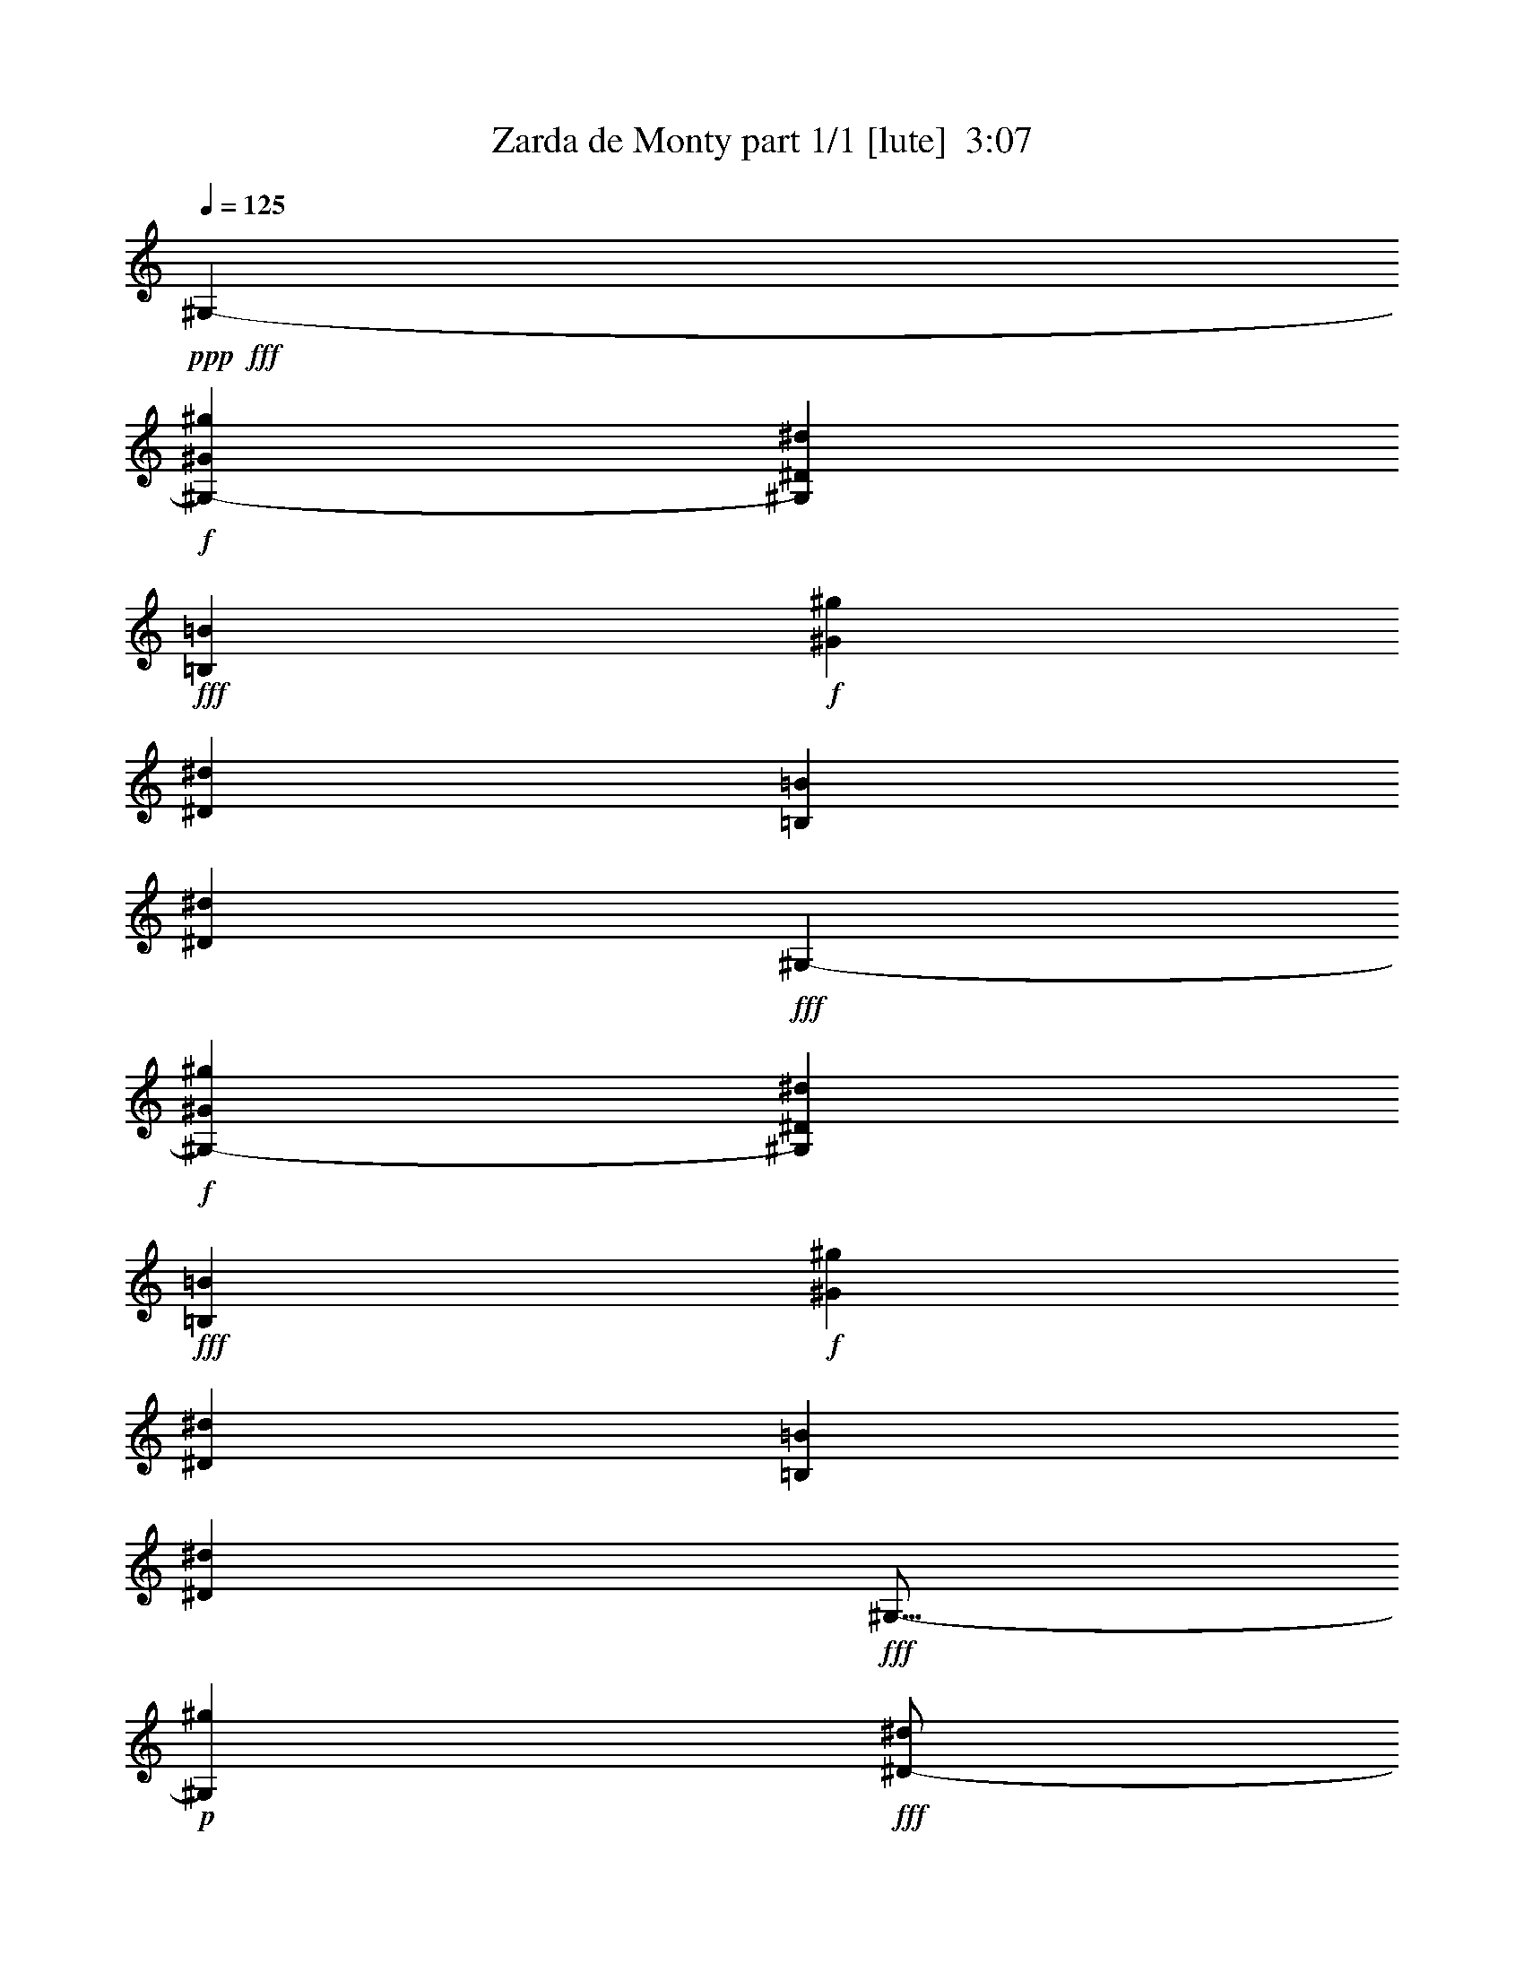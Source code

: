 % Produced with Bruzo's Transcoding Environment
% Transcribed by  Bruzo

X:1
T:  Zarda de Monty part 1/1 [lute]  3:07
Z: Transcribed with BruTE 64
L: 1/4
Q: 125
K: C
Z: Transcribed with BruTE 64
L: 1/4
Q: 125
K: C
+ppp+
+fff+
[^G,4321/8464-]
+f+
[^G,292/529-^G292/529^g292/529]
[^G,794/1587^D794/1587^d794/1587]
+fff+
[=B,4321/8464=B4321/8464]
+f+
[^G3439/6348^g3439/6348]
[^D4321/8464^d4321/8464]
[=B,4321/8464=B4321/8464]
[^D13757/25392^d13757/25392]
+fff+
[^G,4321/8464-]
+f+
[^G,4143/8464-^G4143/8464^g4143/8464]
[^G,7145/12696^D7145/12696^d7145/12696]
+fff+
[=B,4321/8464=B4321/8464]
+f+
[^G4321/8464^g4321/8464]
[^D13757/25392^d13757/25392]
[=B,4321/8464=B4321/8464]
[^D4321/8464^d4321/8464]
+fff+
[^G,9/16-]
+p+
[^G,3109/6348^g3109/6348]
+fff+
[^D/2-^d/2]
+f+
[^D1753/3174=B1753/3174]
+fff+
[=E135/1058^g135/1058-]
+ppp+
[^F3241/25392^g3241/25392-]
[=E3241/25392^g3241/25392-]
[^F3241/25392^g3241/25392]
+p+
[=E4321/8464^d4321/8464]
+fff+
[^D9/16-=B9/16]
+p+
[^D3109/6348^d3109/6348]
+fff+
[^G,/2-^d/2-]
+p+
[^G,9/16-^d9/16^g9/16]
[^G,/2-^d/2-]
+f+
[^G,2081/4232=B2081/4232^d2081/4232]
+fff+
[^D2293/12696^g2293/12696-^G2293/12696=B2293/12696-]
+ppp+
[=B/8^g/8-]
+fff+
[^d6481/25392^g6481/25392]
+f+
[=B4321/8464^d4321/8464]
+fff+
[^G4321/8464=B4321/8464]
+f+
[=B13757/25392^d13757/25392]
+fff+
[^G,4321/8464-]
+f+
[^G,/2-=B/2-^g/2]
+p+
[^G,292/529-=B292/529^d292/529]
+fff+
[^G,6485/12696=B6485/12696^c6485/12696]
[=B3241/25392^g3241/25392-]
+p+
[^c3241/25392^g3241/25392-]
[=B/4-^g/4]
[=B2315/4232^d2315/4232]
+fff+
[^A/2-=B/2]
+p+
[^A2205/4232^d2205/4232]
+fff+
[^C,3439/6348-^C3439/6348=e3439/6348]
+f+
[^C,/2-^D/2-^g/2]
+p+
[^C,13223/25392-^D13223/25392=e13223/25392]
+fff+
[^C,1147/2116=E1147/2116^c1147/2116]
[=e4321/8464^g4321/8464]
+f+
[^c4321/8464=e4321/8464]
+fff+
[^G3439/6348^c3439/6348]
+f+
[^c4321/8464=e4321/8464]
+fff+
[^C,4321/8464^C4321/8464]
+f+
[=e13757/25392^g13757/25392]
[^c4321/8464=e4321/8464]
+fff+
[^G4321/8464^c4321/8464]
[=e3439/6348^g3439/6348]
+f+
[^c4321/8464=e4321/8464]
+fff+
[^G13757/25392^c13757/25392]
+f+
[^c4321/8464=e4321/8464]
+fff+
[^D135/1058-=E135/1058]
+ppp+
[^D3241/25392-^F3241/25392]
[^D3241/25392-=E3241/25392]
[^D3241/25392^F3241/25392]
+p+
[=E3439/6348^a3439/6348]
+fff+
[^D/2-^d/2]
+f+
[^D2205/4232^c2205/4232]
+fff+
[^A,9/16-^C9/16-=G9/16-^a9/16]
+p+
[^A,12437/25392^C12437/25392=G12437/25392^d12437/25392]
+fff+
[^A/2-^c/2]
+p+
[^A14023/25392^d14023/25392]
+fff+
[^D/2=E/2-^c/2-]
+p+
[=E/2-^c/2-^a/2]
[=E9/16-^c9/16^d9/16]
+f+
[=E12971/25392^c12971/25392]
+fff+
[=B135/1058^a135/1058-]
+pp+
[^c3241/25392^a3241/25392-]
[=B/4-^a/4]
+p+
[=B2315/4232^d2315/4232]
+fff+
[=G/2-^c/2]
+p+
[=G2205/4232^d2205/4232]
+fff+
[^G,3241/25392-=B,3241/25392^D3241/25392^A3241/25392]
+ppp+
[^G,3241/25392-=B3241/25392]
[^G,135/1058-^A135/1058]
[^G,1345/8464=B1345/8464]
+p+
[^A4321/8464^g4321/8464]
+fff+
[^G/2-^d/2]
+f+
[^G14023/25392=B14023/25392]
+fff+
[^G4321/8464^g4321/8464]
+f+
[=G4321/8464^d4321/8464]
+fff+
[^G13757/25392=B13757/25392]
+f+
[^A4321/8464^d4321/8464]
+fff+
[^G,/2=B/2-]
+p+
[=B14023/25392^g14023/25392]
+fff+
[^D/2-^d/2]
+f+
[^D2205/4232=B2205/4232]
+fff+
[=E3241/25392^g3241/25392-]
+ppp+
[^F3241/25392^g3241/25392-]
[=E2017/12696^g2017/12696-]
[^F3241/25392^g3241/25392]
+p+
[=E4321/8464^d4321/8464]
+fff+
[^D/2-=B/2]
+p+
[^D14023/25392^d14023/25392]
+fff+
[^G,/2-^d/2-]
+p+
[^G,/2-^d/2^g/2]
[^G,9/16-^d9/16-]
+f+
[^G,467/1058=B467/1058^d467/1058]
+fff+
[^D/8^g/8-^G/8-]
[^G2219/8464^g2219/8464-=B2219/8464^d2219/8464-]
+ppp+
[^d4895/25392^g4895/25392]
+f+
[=B3439/6348^d3439/6348]
+fff+
[^G4321/8464=B4321/8464]
+f+
[=B4321/8464^d4321/8464]
+fff+
[^G,13757/25392-]
+f+
[^G,/2-=B/2-^g/2]
+p+
[^G,6611/12696-=B6611/12696^d6611/12696]
+fff+
[^G,1147/2116=B1147/2116^c1147/2116]
[=B3241/25392^g3241/25392-]
+p+
[^c3241/25392^g3241/25392-]
[=B/4-^g/4]
[=B1637/3174^d1637/3174]
+fff+
[^A9/16-=B9/16]
+p+
[^A12437/25392^d12437/25392]
+fff+
[^C,4321/8464-^C4321/8464=e4321/8464]
+f+
[^C,9/16-^D9/16-^g9/16]
+p+
[^C,4143/8464-^D4143/8464=e4143/8464]
+fff+
[^C,6485/12696=E6485/12696^c6485/12696]
[=e13757/25392^g13757/25392]
+f+
[^c4321/8464=e4321/8464]
+fff+
[^G4321/8464^c4321/8464]
+f+
[^c3439/6348=e3439/6348]
+fff+
[^C,4321/8464^C4321/8464]
+f+
[=e4321/8464^g4321/8464]
[^c13757/25392=e13757/25392]
+fff+
[^G4321/8464^c4321/8464]
[=e4321/8464^g4321/8464]
+f+
[^c3439/6348=e3439/6348]
+fff+
[^G4321/8464^c4321/8464]
+f+
[^c4321/8464=e4321/8464]
+fff+
[^D3241/25392-=E3241/25392]
+ppp+
[^D2017/12696-^F2017/12696]
[^D3241/25392-=E3241/25392]
[^D3241/25392^F3241/25392]
+p+
[=E4321/8464^a4321/8464]
+fff+
[^D/2-^d/2]
+f+
[^D14023/25392^c14023/25392]
+fff+
[^A,/2-^C/2-=G/2-^a/2]
+p+
[^A,2205/4232-^C2205/4232=G2205/4232^d2205/4232]
+fff+
[^A,9/16-^A9/16-^c9/16]
+p+
[^A,12437/25392-^A12437/25392^d12437/25392]
+fff+
[^A,/2-^D/2=E/2-^c/2-]
+p+
[^A,9/16-=E9/16-^c9/16-^a9/16]
[^A,/2-=E/2-^c/2^d/2]
+f+
[^A,6485/12696-=E6485/12696^c6485/12696]
+fff+
[^A,2017/12696-=B2017/12696^a2017/12696-]
+pp+
[^A,3241/25392-^c3241/25392^a3241/25392-]
[^A,/4-=B/4-^a/4]
+p+
[^A,13097/25392-=B13097/25392^d13097/25392]
+fff+
[^A,/2-=G/2-^c/2]
+p+
[^A,14023/25392-=G14023/25392^d14023/25392]
+fff+
[^G,3241/25392-^A,3241/25392-=B,3241/25392^D3241/25392^A3241/25392]
+ppp+
[^G,3241/25392-^A,3241/25392-=B3241/25392]
[^G,135/1058-^A,135/1058-^A135/1058]
[^G,3241/25392^A,3241/25392-=B3241/25392]
+p+
[^A,4321/8464-^A4321/8464^g4321/8464]
+fff+
[^A,9/16-^G9/16-^d9/16]
+f+
[^A,12437/25392-^G12437/25392=B12437/25392]
+fff+
[^A,4321/8464-^G4321/8464^g4321/8464]
+f+
[^A,3439/6348-=G3439/6348^d3439/6348]
+fff+
[^A,4321/8464-^G4321/8464=B4321/8464]
+f+
[^A,4321/8464-^A4321/8464^d4321/8464]
+fff+
[^G,9/16-^A,9/16-^G9/16-]
+p+
[^G,12437/25392^A,12437/25392-^G12437/25392^g12437/25392]
+f+
[^A,4321/8464-^D4321/8464^d4321/8464]
+fff+
[^A,3439/6348-=B,3439/6348=B3439/6348]
[^A,4321/8464-^G4321/8464^g4321/8464]
+f+
[^A,4321/8464-^D4321/8464^d4321/8464]
+fff+
[^A,13757/25392-=B,13757/25392=B13757/25392]
+f+
[^A,3157/6348-^D3157/6348^d3157/6348]
+fff+
[^F,/2-^A,/2-^F/2]
+p+
[^F,9/16-^A,9/16-^a9/16]
[^F,/2-^A,/2-=e/2]
+f+
[^F,/2-^A,/2-^c/2]
+p+
[^F,815/2116^A,815/2116^a815/2116-]
+fff+
[^A,3/16-^a3/16]
+p+
[^A,735/4232=e735/4232-]
+fff+
[^C4189/12696=e4189/12696]
[=E3057/8464^c3057/8464-]
[^F3/16-^c3/16]
+p+
[^F226/1587=e226/1587-]
+fff+
[^A3057/8464=e3057/8464]
[^F/2^c/2-]
+p+
[^c9/16-^a9/16]
[^c794/1587=e794/1587]
+fff+
[=B4321/8464^c4321/8464]
[^A135/1058^a135/1058-]
+ppp+
[=B3241/25392^a3241/25392-]
[^A2425/8464^a2425/8464]
+f+
[^G4321/8464=e4321/8464]
+fff+
[^F4321/8464^c4321/8464]
+f+
[=E13757/25392=e13757/25392]
+fff+
[=B,/2=E/2-]
+p+
[=E2205/4232=b2205/4232]
+fff+
[^D9/16-^d9/16]
+f+
[^D3109/6348=B3109/6348]
+fff+
[^D/2-=b/2]
+p+
[^D1753/3174^d1753/3174]
+f+
[=D/2-=B/2]
+p+
[=D2205/4232^d2205/4232]
+fff+
[=B,9/16^D9/16-]
+p+
[^D3109/6348=b3109/6348]
+f+
[=B,3241/25392-^d3241/25392-]
+fff+
[=B,3/8-=B3/8^d3/8]
+f+
[=B,13957/25392=B13957/25392]
[^A,135/1058-=b135/1058-]
+fff+
[^A,3/8-^A3/8-=b3/8]
+p+
[^A,1097/2116^A1097/2116^d1097/2116]
+f+
[^G,135/1058-=B135/1058-]
+fff+
[^G,7/16-^G7/16-=B7/16]
+p+
[^G,2105/4232-^G2105/4232^d2105/4232]
+fff+
[^D,/2-^G,/2-^A,/2]
+p+
[^D,9/16-^G,9/16-^a9/16]
[^D,/2-^G,/2-^d/2]
+f+
[^D,/2-^G,/2-^c/2]
+p+
[^D,1531/4232^G,1531/4232^a1531/4232-]
+fff+
[=G,3/16-^a3/16]
+p+
[=G,226/1587^d226/1587-]
+fff+
[^A,3057/8464^d3057/8464]
[^C4189/12696^c4189/12696-]
[^D3/16-^c3/16]
+p+
[^D735/4232^d735/4232-]
+fff+
[=G3057/8464^d3057/8464]
+f+
[^A,/2^A/2-]
+p+
[^A2205/4232^a2205/4232]
+fff+
[=G9/16-^d9/16]
+f+
[=G3109/6348^c3109/6348]
+fff+
[^d/2^a/2]
+p+
[^d1753/3174]
+fff+
[^D/2-^c/2]
+p+
[^D2205/4232^d2205/4232]
+f+
[^G,135/1058-=B,135/1058^D135/1058^A135/1058]
+ppp+
[^G,3241/25392-=B3241/25392]
+mp+
[^G,2017/12696-^A2017/12696]
+ppp+
[^G,3241/25392=B3241/25392]
+p+
[^A4321/8464^g4321/8464]
+fff+
[^G/2-^d/2]
+f+
[^G1753/3174=B1753/3174]
+fff+
[^G4321/8464^g4321/8464]
+f+
[=G4321/8464^d4321/8464]
+fff+
[^G3439/6348=B3439/6348]
+f+
[^A4321/8464^d4321/8464]
[=E,/2-=B,/2-=E/2-=B/2-]
+p+
[=E,1753/3174=B,1753/3174=E1753/3174=B1753/3174^g1753/3174]
+fff+
[=B/2=e/2]
+f+
[=B2205/4232]
+fff+
[=B9/16-^g9/16]
+p+
[=B3109/6348=e3109/6348]
+fff+
[=B/2-]
+p+
[=B1753/3174=e1753/3174]
+f+
[^C,/2-^C/2=B/2-]
+p+
[^C,/2-=B/2-^g/2]
[^C,9/16-=B9/16-=e9/16]
+f+
[^C,6485/12696=B6485/12696^c6485/12696]
+fff+
[^G,3057/8464^C3057/8464=E3057/8464^A3057/8464^g3057/8464-]
+f+
[=B,/8-^g/8]
+p+
[=B,1301/6348=e1301/6348-]
+f+
[^C,3057/8464=e3057/8464]
+fff+
[^D,8377/25392^c8377/25392-]
+f+
[=E,3/16-^c3/16]
+p+
[=E,735/4232=e735/4232-]
+f+
[^F,4189/12696=e4189/12696]
[=E,17945/12696^G,17945/12696^C17945/12696-=E17945/12696^G17945/12696-^g17945/12696-]
+fff+
[^C2631/8464-^G2631/8464-^A2631/8464^g2631/8464-]
+f+
[^C3/16-^G3/16-=B3/16^g3/16-^c3/16-]
+ppp+
[^C4895/25392-^G4895/25392-=B4895/25392^c4895/25392-^g4895/25392-]
+f+
[^C8377/25392-^G8377/25392-^A8377/25392^c8377/25392-^g8377/25392-]
[^C3057/8464-^G3057/8464-=A3057/8464^c3057/8464-^g3057/8464-]
+fff+
[^C4189/12696-^G4189/12696-^A4189/12696^c4189/12696-^g4189/12696-]
+f+
[^C3057/8464-^G3057/8464-=B3057/8464^c3057/8464-^g3057/8464-]
[^C3057/8464-^G3057/8464-^A3057/8464^c3057/8464-^g3057/8464-]
[^C8377/25392-^G8377/25392-=A8377/25392^c8377/25392-^g8377/25392-]
+fff+
[^C3057/8464-^G3057/8464-^A3057/8464^c3057/8464-^g3057/8464-]
+f+
[^C4189/12696-^G4189/12696-=B4189/12696^c4189/12696-^g4189/12696-]
[^C3057/8464-^G3057/8464-^A3057/8464^c3057/8464-^g3057/8464-]
[^C8377/25392^G8377/25392=A8377/25392^c8377/25392^g8377/25392]
[^A2629/6348]
[=B4861/12696]
[^A4861/12696]
[=A3241/8464]
+fff+
[^A3505/8464]
+f+
[^c3241/8464]
[=B4861/12696]
[=A4861/12696]
+fff+
[^G,4861/25392-=B,4861/25392^D4861/25392-^A4861/25392^d4861/25392-^g4861/25392-]
+ppp+
[^G,1885/8464-^D1885/8464-=B1885/8464-^d1885/8464-^g1885/8464-]
[^G,29167/25392-^D29167/25392^A29167/25392=B29167/25392-^d29167/25392-^g29167/25392-]
+fff+
[^G,19841/12696^D19841/12696=B19841/12696^d19841/12696^g19841/12696]
+f+
[^D,33201/8464^G,33201/8464-=B,33201/8464^D33201/8464^G33201/8464-^g33201/8464-]
[^G,19445/25392-^D19445/25392-^G19445/25392-^g19445/25392-]
+fff+
[^G,4861/25392-^D4861/25392-=E4861/25392^G4861/25392-^g4861/25392-]
+ppp+
[^G,2827/12696-^D2827/12696-^F2827/12696^G2827/12696-^g2827/12696-]
[^G,3241/8464-^D3241/8464=E3241/8464^G3241/8464-^g3241/8464-]
+f+
[^G,4861/6348^D4861/6348^G4861/6348^g4861/6348]
[=D3373/4232]
[^D19445/25392]
+fff+
[^F3373/4232]
+f+
[=E4861/6348]
+fff+
[=E1885/8464]
+ppp+
[^F4861/25392]
[=E4861/12696]
+f+
[^D19445/25392]
+fff+
[^D2827/12696]
+ppp+
[=E4861/25392]
[^D3241/8464]
+f+
[^C4861/6348]
[^C1885/8464]
+ppp+
[^D4861/25392]
[^C4861/12696]
+f+
[=B,19445/25392]
+fff+
[=B,2827/12696]
+ppp+
[^C4861/25392]
[=B,3241/8464]
+f+
[^A,4861/6348]
[^D,59921/25392^A,59921/25392^D59921/25392^c59921/25392-^d59921/25392-^a59921/25392-]
+fff+
[^A,6481/25392^c6481/25392-^d6481/25392-^a6481/25392-]
[^A,3241/12696^c3241/12696-^d3241/12696-^a3241/12696-]
[^A,6481/25392^c6481/25392^d6481/25392^a6481/25392]
+f+
[^A,39683/25392]
+fff+
[^G,39335/25392]
[=B,3001/12696=E3001/12696^G3001/12696-=B3001/12696-=e3001/12696-^g3001/12696-]
+f+
[=E,11227/8464^G,11227/8464^G11227/8464=B11227/8464=e11227/8464^g11227/8464]
+fff+
[^A,6001/25392^C6001/25392=G6001/25392-^c6001/25392-^d6001/25392-^a6001/25392-]
+f+
[^D,8507/6348=G,8507/6348=G8507/6348^c8507/6348^d8507/6348^a8507/6348]
+fff+
[=B,75443/25392^D75443/25392^G75443/25392=B75443/25392^d75443/25392^g75443/25392]
[^G,2879/8464^G2879/8464]
+f+
[^G6147/8464^g6147/8464]
+fff+
[=E3361/12696-=e3361/12696-^f3361/12696]
+ppp+
[=E12559/25392=e12559/25392]
+f+
[^D6287/8464^d6287/8464]
[=B,113/368=B113/368]
+fff+
[^A,/8-^A/8=B/8-]
+ppp+
[^A,/8-=B/8]
[^A,393/2116^A393/2116]
+f+
[^G,18067/25392^G18067/25392]
+fff+
[^D205/552=G205/552]
[^G6287/8464]
[=B,6287/8464^D6287/8464^G6287/8464=B6287/8464^d6287/8464^g6287/8464]
[^G,205/1104-^G205/1104]
+f+
[^G,205/1104^A205/1104]
[=B393/2116-^d393/2116-^g393/2116-]
[^A1307/8464=B1307/8464^d1307/8464^g1307/8464]
+fff+
[^D205/1104-^G205/1104]
+f+
[^D393/2116^A393/2116]
[=B205/1104-^d205/1104-^g205/1104-]
[^A205/1104=B205/1104^d205/1104^g205/1104]
+fff+
[^G,205/1104-^G205/1104]
+f+
[^G,205/1104^A205/1104]
[=B393/2116-^d393/2116-^g393/2116-]
[^A205/1104=B205/1104^d205/1104^g205/1104]
+fff+
[^D205/1104-^G205/1104]
+f+
[^D205/1104^A205/1104]
[=B205/1104-^d205/1104-^g205/1104-]
[^G393/2116=B393/2116^d393/2116^g393/2116]
+fff+
[^C205/552=B205/552]
+f+
[^A3/8-^c3/8=e3/8^g3/8]
[^G8545/25392^A8545/25392]
+fff+
[=A9431/25392^c9431/25392=e9431/25392^g9431/25392]
[^C3/8^A3/8-]
+p+
[^A3113/8464^c3113/8464=e3113/8464^g3113/8464]
+fff+
[^C3/8-=E3/8-^G3/8^A3/8-]
+p+
[^C203/552=E203/552^A203/552^c203/552=e203/552^g203/552]
+fff+
[^C,393/2116^C393/2116-^c393/2116]
+f+
[^C205/1104^d205/1104]
[^c205/1104-=e205/1104-^g205/1104-]
[^c205/1104^d205/1104=e205/1104^g205/1104]
+fff+
[^G393/2116-^c393/2116]
+f+
[^G205/1104^d205/1104]
[^c1307/8464-=e1307/8464-^g1307/8464-]
[^c393/2116^d393/2116=e393/2116^g393/2116]
+fff+
[=E205/1104-^c205/1104]
+f+
[=E205/1104^d205/1104]
[^c205/1104-=e205/1104-^g205/1104-]
[^c205/1104^d205/1104=e205/1104^g205/1104]
+fff+
[^G393/2116-^c393/2116]
+f+
[^G205/1104^d205/1104]
[^c205/1104=e205/1104-^g205/1104-]
[^c205/1104=e205/1104^g205/1104]
+fff+
[^G,205/1104-=B205/1104]
+f+
[^G,393/2116^c393/2116]
[=B205/1104-^d205/1104-^g205/1104-]
[=B205/1104^c205/1104^d205/1104^g205/1104]
+fff+
[^D205/1104-=B205/1104]
+f+
[^D393/2116^c393/2116]
[=B205/1104-^d205/1104-^g205/1104-]
[=B1307/8464^c1307/8464^d1307/8464^g1307/8464]
+fff+
[=B,393/2116-=B393/2116]
+f+
[=B,205/1104^c205/1104]
[=B205/1104-^d205/1104-^g205/1104-]
[=B205/1104^c205/1104^d205/1104^g205/1104]
+fff+
[^D205/1104-=B205/1104]
+f+
[^D393/2116^c393/2116]
[=B205/1104^d205/1104-^g205/1104-]
[=B205/1104^d205/1104^g205/1104]
+fff+
[^A,205/1104-^D205/1104]
+f+
[^A,205/1104=F205/1104]
[=G393/2116-^c393/2116-^d393/2116-]
[=G205/1104^G205/1104^c205/1104^d205/1104]
+fff+
[^C205/1104-^A205/1104]
+f+
[^C205/1104=B205/1104]
[=G393/2116-^c393/2116-^d393/2116]
[=G205/1104^c205/1104^d205/1104]
+fff+
[=B,205/1104-=e205/1104]
+f+
[=B,1961/12696^d1961/12696]
[=G205/1104-^c205/1104-^d205/1104-]
[=G205/1104=B205/1104^c205/1104^d205/1104]
+fff+
[^A,205/1104-^A205/1104]
+f+
[^A,205/1104^G205/1104]
[=G393/2116-^c393/2116-^d393/2116-]
[=G205/1104^G205/1104^c205/1104^d205/1104]
+fff+
[^G,205/552^A205/552]
+f+
[^G3/8-=B3/8^d3/8^g3/8]
[^D3113/8464^G3113/8464]
+fff+
[=G9431/25392=B9431/25392^d9431/25392^g9431/25392]
[^G,3/8^G3/8-]
+p+
[^G8545/25392=B8545/25392^d8545/25392^g8545/25392]
+fff+
[^G,3/8=B,3/8-^D3/8-^G3/8-]
+p+
[=B,3113/8464^D3113/8464^G3113/8464=B3113/8464^d3113/8464^g3113/8464]
+fff+
[^G,205/552^G205/552]
+f+
[^G4307/6348^g4307/6348]
+fff+
[=E/8-=e/8^f/8-]
+ppp+
[=E/8-^f/8]
[=E7073/12696=e7073/12696]
+f+
[^D18067/25392^d18067/25392]
[=B,9011/25392=B9011/25392]
+fff+
[^A,1669/6348-^A1669/6348-=B1669/6348]
+ppp+
[^A,/8^A/8]
+f+
[^G,6287/8464^G6287/8464]
+fff+
[^D205/552=G205/552]
[^G6287/8464]
[=B,18067/25392^D18067/25392^G18067/25392=B18067/25392^d18067/25392^g18067/25392]
[^G,205/1104-^G205/1104]
+f+
[^G,393/2116^A393/2116]
[=B205/1104-^d205/1104-^g205/1104-]
[^A205/1104=B205/1104^d205/1104^g205/1104]
+fff+
[^D205/1104-^G205/1104]
+f+
[^D205/1104^A205/1104]
[=B393/2116-^d393/2116-^g393/2116-]
[^A205/1104=B205/1104^d205/1104^g205/1104]
+fff+
[^G,205/1104-^G205/1104]
+f+
[^G,205/1104^A205/1104]
[=B393/2116-^d393/2116-^g393/2116-]
[^A205/1104=B205/1104^d205/1104^g205/1104]
+fff+
[^D205/1104-^G205/1104]
+f+
[^D205/1104^A205/1104]
[=B1961/12696-^d1961/12696-^g1961/12696-]
[^G205/1104=B205/1104^d205/1104^g205/1104]
+fff+
[^C205/552=B205/552]
+f+
[^A3/8-^c3/8=e3/8^g3/8]
[^G3113/8464^A3113/8464]
+fff+
[=A9431/25392^c9431/25392=e9431/25392^g9431/25392]
[^C3/8^A3/8-]
+p+
[^A3113/8464^c3113/8464=e3113/8464^g3113/8464]
+fff+
[^C3/8-=E3/8-^G3/8^A3/8-]
+p+
[^C8545/25392=E8545/25392^A8545/25392^c8545/25392=e8545/25392^g8545/25392]
+fff+
[^C,205/1104^C205/1104-^c205/1104]
+f+
[^C205/1104^d205/1104]
[^c205/1104-=e205/1104-^g205/1104-]
[^c393/2116^d393/2116=e393/2116^g393/2116]
+fff+
[^G205/1104-^c205/1104]
+f+
[^G205/1104^d205/1104]
[^c205/1104-=e205/1104-^g205/1104-]
[^c205/1104^d205/1104=e205/1104^g205/1104]
+fff+
[=E393/2116-^c393/2116]
+f+
[=E205/1104^d205/1104]
[^c205/1104-=e205/1104-^g205/1104-]
[^c205/1104^d205/1104=e205/1104^g205/1104]
+fff+
[^G393/2116-^c393/2116]
+f+
[^G205/1104^d205/1104]
[^c205/1104=e205/1104-^g205/1104-]
[^c205/1104=e205/1104^g205/1104]
+fff+
[^G,1961/12696-=B1961/12696]
+f+
[^G,205/1104^c205/1104]
[=B205/1104-^d205/1104-^g205/1104-]
[=B205/1104^c205/1104^d205/1104^g205/1104]
+fff+
[^D393/2116-=B393/2116]
+f+
[^D205/1104^c205/1104]
[=B205/1104-^d205/1104-^g205/1104-]
[=B205/1104^c205/1104^d205/1104^g205/1104]
+fff+
[=B,205/1104-=B205/1104]
+f+
[=B,393/2116^c393/2116]
[=B205/1104-^d205/1104-^g205/1104-]
[=B205/1104^c205/1104^d205/1104^g205/1104]
+fff+
[^D205/1104-=B205/1104]
+f+
[^D393/2116^c393/2116]
[=B205/1104^d205/1104-^g205/1104-]
[=B205/1104^d205/1104^g205/1104]
+fff+
[^A,205/1104-^D205/1104]
+f+
[^A,205/1104=F205/1104]
[=G1961/12696-^c1961/12696-^d1961/12696-]
[=G205/1104^G205/1104^c205/1104^d205/1104]
+fff+
[^C205/1104-^A205/1104]
+f+
[^C393/2116=B393/2116]
[=G205/1104-^c205/1104-^d205/1104]
[=G205/1104^c205/1104^d205/1104]
+fff+
[=B,205/1104-=e205/1104]
+f+
[=B,205/1104^d205/1104]
[=G393/2116-^c393/2116-^d393/2116-]
[=G205/1104=B205/1104^c205/1104^d205/1104]
+fff+
[^A,205/1104-^A205/1104]
+f+
[^A,205/1104^G205/1104]
[=G393/2116-^c393/2116-^d393/2116-]
[=G205/1104^G205/1104^c205/1104^d205/1104]
+fff+
[^G,205/552^A205/552]
+f+
[^G5/16-=B5/16^d5/16^g5/16]
[^D2533/6348^G2533/6348]
+fff+
[=G9431/25392=B9431/25392^d9431/25392^g9431/25392]
[^G,3/8^G3/8-]
+p+
[^G3113/8464=B3113/8464^d3113/8464^g3113/8464]
+fff+
[^G,3/8=B,3/8-^D3/8-^G3/8-]
+p+
[=B,3113/8464^D3113/8464^G3113/8464=B3113/8464^d3113/8464^g3113/8464]
+fff+
[^A,205/1104-^F205/1104]
+ppp+
[^A,205/1104=F205/1104]
+f+
[^F205/1104^c205/1104-=e205/1104-^a205/1104-]
[^A205/1104^c205/1104=e205/1104^a205/1104]
+fff+
[^C1961/12696-^c1961/12696]
+f+
[^C205/1104=e205/1104]
+p+
[^c205/1104-=e205/1104-^a205/1104-]
+f+
[^A393/2116^c393/2116=e393/2116^a393/2116]
+fff+
[^A,205/1104-^F205/1104]
+ppp+
[^A,205/1104=F205/1104]
+f+
[^F205/1104^c205/1104-=e205/1104-^a205/1104-]
[^A205/1104^c205/1104=e205/1104^a205/1104]
+fff+
[^C393/2116-^c393/2116]
+f+
[^C205/1104=e205/1104]
+p+
[^c205/1104-=e205/1104-^a205/1104-]
+f+
[^F205/1104^c205/1104=e205/1104^a205/1104]
[=B,393/2116-=E393/2116]
[=B,205/1104^D205/1104]
[=E205/1104=B205/1104-^d205/1104-=b205/1104-]
[^F205/1104=B205/1104^d205/1104=b205/1104]
+fff+
[^D205/1104-^G205/1104]
+f+
[^D393/2116^A393/2116]
[=B1307/8464-^d1307/8464-=b1307/8464-]
[=B205/1104^c205/1104^d205/1104=b205/1104]
+fff+
[=B,9431/25392^d9431/25392]
+f+
[=B,3/8-]
+fff+
[=B,18769/25392^D18769/25392^F18769/25392=B18769/25392^d18769/25392=b18769/25392]
[^D205/1104=G205/1104-]
+ppp+
[=D393/2116=G393/2116]
+f+
[^D205/1104^d205/1104-^a205/1104-]
[=G205/1104^d205/1104^a205/1104]
+fff+
[^G205/1104-^A205/1104]
+f+
[^G205/1104^c205/1104]
+p+
[^A393/2116^d393/2116-^a393/2116-]
+f+
[=G1307/8464^d1307/8464^a1307/8464]
+fff+
[^D205/1104^A205/1104-]
+ppp+
[=D393/2116^A393/2116]
+f+
[^D205/1104^d205/1104-^a205/1104-]
[=G205/1104^d205/1104^a205/1104]
+fff+
[^A205/1104=B205/1104-]
+f+
[=B205/1104^c205/1104]
+p+
[^A393/2116^d393/2116-^a393/2116-]
+f+
[=G205/1104^d205/1104^a205/1104]
[^D205/1104^c205/1104-]
[=D205/1104^c205/1104]
[^D393/2116^d393/2116-^a393/2116-]
[=F205/1104^d205/1104^a205/1104]
+fff+
[=G205/1104=d205/1104-]
+f+
[^G205/1104=d205/1104]
[^A205/1104^d205/1104-^a205/1104-]
[^G393/2116^d393/2116^a393/2116]
+fff+
[=B2159/6348^d2159/6348-]
+f+
[^G,3/8^d3/8]
+fff+
[^D,9385/12696=B,9385/12696^D9385/12696=B9385/12696^d9385/12696^a9385/12696]
[^C,205/1104^C205/1104-=e205/1104]
+f+
[^C205/1104^d205/1104]
[^c205/1104-=e205/1104-^g205/1104-]
[^c393/2116^d393/2116=e393/2116^g393/2116]
+fff+
[^G205/1104-=e205/1104]
+f+
[^G205/1104^d205/1104]
[^c205/1104-=e205/1104-^g205/1104-]
[^c205/1104^d205/1104=e205/1104^g205/1104]
+fff+
[=E393/2116-=e393/2116]
+f+
[=E205/1104^d205/1104]
[^c1307/8464-=e1307/8464-^g1307/8464-]
[^c393/2116^d393/2116=e393/2116^g393/2116]
+fff+
[^G205/1104-=e205/1104]
+f+
[^G205/1104^d205/1104]
[^c205/1104-=e205/1104^g205/1104-]
[^c205/1104=e205/1104^g205/1104]
+fff+
[^G,393/2116-^d393/2116]
+f+
[^G,205/1104^c205/1104]
[=B205/1104-^d205/1104-^g205/1104-]
[=B205/1104^c205/1104^d205/1104^g205/1104]
+fff+
[^D393/2116-^d393/2116]
+f+
[^D205/1104^c205/1104]
[=B205/1104-^d205/1104-^g205/1104-]
[=B205/1104^c205/1104^d205/1104^g205/1104]
+fff+
[=B,205/1104-^d205/1104]
+f+
[=B,393/2116^c393/2116]
[=B205/1104-^d205/1104-^g205/1104-]
[=B1307/8464^c1307/8464^d1307/8464^g1307/8464]
+fff+
[^D393/2116-^d393/2116]
+f+
[^D205/1104^c205/1104]
[=B205/1104-^d205/1104^g205/1104-]
[=B205/1104^d205/1104^g205/1104]
+fff+
[^A,205/1104-^D205/1104]
+f+
[^A,393/2116=F393/2116]
[=G205/1104-^c205/1104-^d205/1104-]
[=G205/1104^G205/1104^c205/1104^d205/1104]
+fff+
[^C205/1104-^A205/1104]
+f+
[^C393/2116=B393/2116]
[=G205/1104-^c205/1104-^d205/1104]
[=G205/1104^c205/1104^d205/1104]
+fff+
[=B,205/1104-=e205/1104]
+f+
[=B,205/1104^d205/1104]
[=G393/2116-^c393/2116-^d393/2116-]
[=G205/1104=B205/1104^c205/1104^d205/1104]
+fff+
[^A,1307/8464-^A1307/8464]
+f+
[^A,393/2116^G393/2116]
[=G205/1104-^c205/1104-^d205/1104-]
[=G205/1104^G205/1104^c205/1104^d205/1104]
+fff+
[^G,205/552^A205/552]
+f+
[^G3/8-=B3/8^d3/8^g3/8]
[^D3113/8464^G3113/8464]
+fff+
[=G9431/25392=B9431/25392^d9431/25392^g9431/25392]
[^G,6287/8464^G6287/8464]
[=B,18067/25392^D18067/25392^G18067/25392=B18067/25392^d18067/25392^g18067/25392]
[^A,205/1104-^F205/1104]
+ppp+
[^A,205/1104=F205/1104]
+f+
[^F205/1104^c205/1104-=e205/1104-^a205/1104-]
[^A393/2116^c393/2116=e393/2116^a393/2116]
+fff+
[^C205/1104-^c205/1104]
+f+
[^C205/1104=e205/1104]
+p+
[^c205/1104-=e205/1104-^a205/1104-]
+f+
[^A393/2116^c393/2116=e393/2116^a393/2116]
+fff+
[^A,205/1104-^F205/1104]
+ppp+
[^A,205/1104=F205/1104]
+f+
[^F205/1104^c205/1104-=e205/1104-^a205/1104-]
[^A205/1104^c205/1104=e205/1104^a205/1104]
+fff+
[^C393/2116-^c393/2116]
+f+
[^C205/1104=e205/1104]
+p+
[^c205/1104-=e205/1104-^a205/1104-]
+f+
[^F1961/12696^c1961/12696=e1961/12696^a1961/12696]
[=B,205/1104-=E205/1104]
[=B,205/1104^D205/1104]
[=E205/1104=B205/1104-^d205/1104-=b205/1104-]
[^F205/1104=B205/1104^d205/1104=b205/1104]
+fff+
[^D393/2116-^G393/2116]
+f+
[^D205/1104^A205/1104]
[=B205/1104-^d205/1104-=b205/1104-]
[=B205/1104^c205/1104^d205/1104=b205/1104]
+fff+
[=B,9431/25392^d9431/25392]
+f+
[=B,3/8-]
+fff+
[=B,18769/25392^D18769/25392^F18769/25392=B18769/25392^d18769/25392=b18769/25392]
[^D1961/12696=G1961/12696-]
+ppp+
[=D205/1104=G205/1104]
+f+
[^D205/1104^d205/1104-^a205/1104-]
[=G205/1104^d205/1104^a205/1104]
+fff+
[^G205/1104-^A205/1104]
+f+
[^G393/2116^c393/2116]
+p+
[^A205/1104^d205/1104-^a205/1104-]
+f+
[=G205/1104^d205/1104^a205/1104]
+fff+
[^D205/1104^A205/1104-]
+ppp+
[=D393/2116^A393/2116]
+f+
[^D205/1104^d205/1104-^a205/1104-]
[=G205/1104^d205/1104^a205/1104]
+fff+
[^A205/1104=B205/1104-]
+f+
[=B205/1104^c205/1104]
+p+
[^A393/2116^d393/2116-^a393/2116-]
+f+
[=G205/1104^d205/1104^a205/1104]
[^D205/1104^c205/1104-]
[=D205/1104^c205/1104]
[^D1961/12696^d1961/12696-^a1961/12696-]
[=F205/1104^d205/1104^a205/1104]
+fff+
[=G205/1104=d205/1104-]
+f+
[^G205/1104=d205/1104]
[^A393/2116^d393/2116-^a393/2116-]
[^G205/1104^d205/1104^a205/1104]
+fff+
[=B205/552^d205/552-]
+f+
[^G,3/8^d3/8]
+fff+
[^D,9385/12696=B,9385/12696^D9385/12696=B9385/12696^d9385/12696^a9385/12696]
[^C,205/1104^C205/1104-=e205/1104]
+f+
[^C205/1104^d205/1104]
[^c205/1104-=e205/1104-^g205/1104-]
[^c1961/12696^d1961/12696=e1961/12696^g1961/12696]
+fff+
[^G205/1104-=e205/1104]
+f+
[^G205/1104^d205/1104]
[^c205/1104-=e205/1104-^g205/1104-]
[^c393/2116^d393/2116=e393/2116^g393/2116]
+fff+
[=E205/1104-=e205/1104]
+f+
[=E205/1104^d205/1104]
[^c205/1104-=e205/1104-^g205/1104-]
[^c393/2116^d393/2116=e393/2116^g393/2116]
+fff+
[^G205/1104-=e205/1104]
+f+
[^G205/1104^d205/1104]
[^c205/1104-=e205/1104^g205/1104-]
[^c205/1104=e205/1104^g205/1104]
+fff+
[^G,393/2116-^d393/2116]
+f+
[^G,205/1104^c205/1104]
[=B205/1104-^d205/1104-^g205/1104-]
[=B205/1104^c205/1104^d205/1104^g205/1104]
+fff+
[^D1961/12696-^d1961/12696]
+f+
[^D205/1104^c205/1104]
[=B205/1104-^d205/1104-^g205/1104-]
[=B205/1104^c205/1104^d205/1104^g205/1104]
+fff+
[=B,393/2116-^d393/2116]
+f+
[=B,205/1104^c205/1104]
[=B205/1104-^d205/1104-^g205/1104-]
[=B205/1104^c205/1104^d205/1104^g205/1104]
+fff+
[^D393/2116-^d393/2116]
+f+
[^D205/1104^c205/1104]
[=B205/1104-^d205/1104^g205/1104-]
[=B205/1104^d205/1104^g205/1104]
+fff+
[^A,205/1104-^D205/1104]
+f+
[^A,393/2116=F393/2116]
[=G205/1104-^c205/1104-^d205/1104-]
[=G205/1104^G205/1104^c205/1104^d205/1104]
+fff+
[^C205/1104-^A205/1104]
+f+
[^C205/1104=B205/1104]
[=G1961/12696-^c1961/12696-^d1961/12696]
[=G205/1104^c205/1104^d205/1104]
+fff+
[=B,205/1104-=e205/1104]
+f+
[=B,393/2116^d393/2116]
[=G205/1104-^c205/1104-^d205/1104-]
[=G205/1104=B205/1104^c205/1104^d205/1104]
+fff+
[^A,205/1104-^A205/1104]
+f+
[^A,393/2116^G393/2116]
[=G205/1104-^c205/1104-^d205/1104-]
[=G205/1104^G205/1104^c205/1104^d205/1104]
+fff+
[^G,4321/8464^A4321/8464]
+f+
[^G9/16-=B9/16^d9/16^g9/16]
[^D3109/6348^G3109/6348]
+fff+
[=G4321/8464=B4321/8464^d4321/8464^g4321/8464]
[^G,1670/1587^D1670/1587^G1670/1587=B1670/1587^d1670/1587^g1670/1587-]
[^D,12583/12696^G,12583/12696=B,12583/12696^D12583/12696^G12583/12696^g12583/12696]
+f+
[^G,4861/25392-=C4861/25392-^D4861/25392-]
+ff+
[^G,799/4232-=C799/4232-^D799/4232-^G799/4232-=c799/4232-]
+f+
[^G,3/16-=C3/16-^D3/16-^G3/16-=c3/16-^g3/16]
+p+
[^G,/2=C/2-^D/2-^G/2-=c/2-^g/2-]
[=C9/16-^D9/16-^G9/16-=c9/16^d9/16^g9/16-]
+f+
[=C/2-^D/2-^G/2-=c/2-^g/2]
+p+
[=C/2-^D/2-^G/2-=c/2-^g/2-]
[=C14131/25392^D14131/25392^G14131/25392=c14131/25392^d14131/25392^g14131/25392]
+fff+
[=c/2^d/2]
+p+
[^d2205/4232]
+fff+
[^G,/4-=f/4=g/4]
+ppp+
[^G,5/16-=f5/16-]
+p+
[^G,12437/25392=f12437/25392^g12437/25392]
+fff+
[^d/2-]
+f+
[=c14023/25392^d14023/25392]
+fff+
[^c/2-^g/2]
+p+
[^c2205/4232^d2205/4232]
+fff+
[=c9/16-]
+p+
[=c12437/25392^d12437/25392]
+f+
[^G,3241/25392-^A,3241/25392-]
+fff+
[^G,3/8-^A,3/8=c3/8-]
+p+
[^G,1163/2116=c1163/2116^a1163/2116]
+fff+
[^A/2-=f/2]
+f+
[^A2205/4232^c2205/4232]
+fff+
[^A3241/25392^a3241/25392-]
+ppp+
[=c2017/12696^a2017/12696-]
[^A3241/12696^a3241/12696]
+f+
[=A4321/8464=f4321/8464]
+fff+
[^A4321/8464^c4321/8464]
+f+
[^c3439/6348=f3439/6348]
+fff+
[^C,3241/25392-^A,3241/25392-]
+f+
[^C,3/8-^A,3/8=f3/8-]
+p+
[^C,/2-=f/2^a/2]
[^C,9/16-=f9/16-]
+f+
[^C,/2-^c/2=f/2-]
+p+
[^C,/2-=f/2^a/2]
[^C,9/16-=f9/16-]
[^C,/2-^c/2=f/2-]
[^C,6347/12696^d6347/12696=f6347/12696]
+fff+
[^D,4585/25392^D4585/25392-=G4585/25392^A4585/25392-]
+ppp+
[^D/8-^A/8]
+fff+
[^D/4=f/4-]
+p+
[=f/2-^a/2]
[^d/2=f/2-]
+f+
[^c9/16=f9/16-]
+p+
[=f2163/8464^a2163/8464-]
+ppp+
[^a2205/8464]
+p+
[^d4321/8464]
+fff+
[=c9/16-^c9/16]
+p+
[=c1779/4232^d1779/4232]
+fff+
[^D,/8^D/8-=G/8-]
[^D2219/8464-=G2219/8464^A2219/8464=g2219/8464-]
+ppp+
[^D3/16=g3/16-]
+p+
[=g2315/4232^a2315/4232]
+fff+
[^d3241/25392-=f3241/25392]
+p+
[^d3241/25392-=g3241/25392]
[^d/4=f/4-]
+f+
[^c1637/3174=f1637/3174]
+fff+
[=c9/16-^a9/16]
+p+
[=c12437/25392^d12437/25392]
+fff+
[^c/2-]
+p+
[^c14023/25392^d14023/25392]
+f+
[^G,3241/25392-]
+fff+
[^G,3/8-^c3/8-]
+p+
[^G,13163/25392^c13163/25392^g13163/25392]
+fff+
[=c9/16^d9/16]
+f+
[=c12437/25392]
+fff+
[=c3241/25392^g3241/25392-]
+ppp+
[^c135/1058^g135/1058-]
[=c3241/12696^g3241/12696]
+f+
[^A3439/6348^d3439/6348]
+fff+
[^G4321/8464=c4321/8464]
+f+
[^A4321/8464^d4321/8464]
[^G,1345/8464-]
[^G,3/8-=c3/8-]
+p+
[^G,/2-=c/2-^g/2]
[^G,/2-=c/2^d/2]
+f+
[^G,9/16-=c9/16-]
+p+
[^G,/2-=c/2-^g/2]
[^G,4479/8464=c4479/8464^d4479/8464]
+f+
[=c9/16^d9/16]
+p+
[^d249/529]
+fff+
[^G,1793/8464-^G1793/8464=c1793/8464-]
[^G,/8-=c/8^g/8-]
+ppp+
[^G,3/16^g3/16]
+p+
[^g9/16-]
[^d/2^g/2-]
+f+
[=c9/16^g9/16]
+p+
[^g12311/25392]
[^d4321/8464]
+fff+
[=c9/16^d9/16]
+p+
[^d1779/4232]
+fff+
[^G,/8-=f/8=g/8-]
+ppp+
[^G,/8-=g/8]
[^G,8377/25392=f8377/25392]
+f+
[^g13757/25392]
+fff+
[^d/2-]
+f+
[=c2205/4232^d2205/4232]
+fff+
[^c9/16-^g9/16]
+p+
[^c3109/6348^d3109/6348]
+fff+
[=c/2-]
+p+
[=c1753/3174^d1753/3174]
+f+
[^C,3241/25392-^A,3241/25392-]
+fff+
[^C,3/8-^A,3/8=c3/8-]
+p+
[^C,13163/25392=c13163/25392^a13163/25392]
+fff+
[^A9/16-=f9/16]
+f+
[^A3109/6348^c3109/6348]
+fff+
[^A3241/25392^a3241/25392-]
+ppp+
[=c3241/25392^a3241/25392-]
[^A6481/25392^a6481/25392]
+f+
[=A13757/25392=f13757/25392]
+fff+
[^A4321/8464^c4321/8464]
+f+
[^c4321/8464=f4321/8464]
+fff+
[^C,/8-^A,/8-]
+f+
[^C,7/16-^A,7/16=f7/16-]
+p+
[^C,12763/25392=f12763/25392^a12763/25392]
[=f/2-]
+f+
[^c3211/12696-=f3211/12696]
+fff+
[^c2425/8464=f2425/8464]
[=g4321/8464^a4321/8464]
+f+
[=f4321/8464]
+fff+
[^c3439/6348=e3439/6348]
+f+
[^d4321/8464=f4321/8464]
[^G,3241/25392-]
+fff+
[^G,3/8-^g3/8]
+p+
[^G,9/16-^g9/16-]
[^G,/2-^d/2^g/2-]
+f+
[^G,3211/12696=c3211/12696-^g3211/12696]
+fff+
[^D3241/12696=c3241/12696]
[^D9/16-^g9/16]
+p+
[^D/2-^d/2]
[^D/2-=c/2]
[^D1147/2116^d1147/2116]
+fff+
[^D/2=F/2-]
+p+
[=F2205/4232^a2205/4232]
+fff+
[^D9/16-^d9/16]
+f+
[^D/2-^c/2]
+p+
[^D/2-^a/2]
[^D1147/2116^d1147/2116]
+fff+
[=G/2-^c/2]
+p+
[=G2205/4232^d2205/4232]
+fff+
[^A,9/16^A9/16-]
+p+
[^A3109/6348^a3109/6348]
+fff+
[^G/2-^d/2]
+f+
[^G6749/25392^c6749/25392-]
+fff+
[^A2425/8464^c2425/8464]
+p+
[^G/2-^a/2]
[^G2205/4232^d2205/4232]
+fff+
[=G9/16-^c9/16]
+p+
[=G3109/6348^d3109/6348]
+fff+
[^G,37325/12696^D37325/12696^G37325/12696=c37325/12696^d37325/12696^g37325/12696]
[^A,205/1104-^F205/1104]
+ppp+
[^A,393/2116=F393/2116]
+f+
[^F205/1104^c205/1104-=e205/1104-^a205/1104-]
[^A205/1104^c205/1104=e205/1104^a205/1104]
+fff+
[^C205/1104-^c205/1104]
+f+
[^C205/1104=e205/1104]
+p+
[^c393/2116-=e393/2116-^a393/2116-]
+f+
[^A205/1104^c205/1104=e205/1104^a205/1104]
+fff+
[^A,205/1104-^F205/1104]
+ppp+
[^A,205/1104=F205/1104]
+f+
[^F1961/12696^c1961/12696-=e1961/12696-^a1961/12696-]
[^A205/1104^c205/1104=e205/1104^a205/1104]
+fff+
[^C205/1104-^c205/1104]
+f+
[^C393/2116=e393/2116]
+p+
[^c205/1104-=e205/1104-^a205/1104-]
+f+
[^F205/1104^c205/1104=e205/1104^a205/1104]
[=B,205/1104-=E205/1104]
[=B,205/1104^D205/1104]
[=E393/2116=B393/2116-^d393/2116-=b393/2116-]
[^F205/1104=B205/1104^d205/1104=b205/1104]
+fff+
[^D205/1104-^G205/1104]
+f+
[^D205/1104^A205/1104]
[=B205/1104-^d205/1104-=b205/1104-]
[=B393/2116^c393/2116^d393/2116=b393/2116]
+fff+
[=B,205/552^d205/552]
+f+
[=B,5/16-]
+fff+
[=B,6521/8464^D6521/8464^F6521/8464=B6521/8464^d6521/8464=b6521/8464]
[^D205/1104=G205/1104-]
+ppp+
[=D205/1104=G205/1104]
+f+
[^D205/1104^d205/1104-^a205/1104-]
[=G393/2116^d393/2116^a393/2116]
+fff+
[^G205/1104-^A205/1104]
+f+
[^G205/1104^c205/1104]
+p+
[^A205/1104^d205/1104-^a205/1104-]
+f+
[=G205/1104^d205/1104^a205/1104]
+fff+
[^D393/2116^A393/2116-]
+ppp+
[=D205/1104^A205/1104]
+f+
[^D205/1104^d205/1104-^a205/1104-]
[=G205/1104^d205/1104^a205/1104]
+fff+
[^A1961/12696=B1961/12696-]
+f+
[=B205/1104^c205/1104]
+p+
[^A205/1104^d205/1104-^a205/1104-]
+f+
[=G393/2116^d393/2116^a393/2116]
[^D205/1104^c205/1104-]
[=D205/1104^c205/1104]
[^D205/1104^d205/1104-^a205/1104-]
[=F205/1104^d205/1104^a205/1104]
+fff+
[=G393/2116=d393/2116-]
+f+
[^G205/1104=d205/1104]
[^A205/1104^d205/1104-^a205/1104-]
[^G205/1104^d205/1104^a205/1104]
+fff+
[=B9431/25392^d9431/25392-]
+f+
[^G,3/8^d3/8]
+fff+
[^D,17975/25392=B,17975/25392^D17975/25392=B17975/25392^d17975/25392^a17975/25392]
[^C,393/2116^C393/2116-=e393/2116]
+f+
[^C205/1104^d205/1104]
[^c205/1104-=e205/1104-^g205/1104-]
[^c205/1104^d205/1104=e205/1104^g205/1104]
+fff+
[^G205/1104-=e205/1104]
+f+
[^G393/2116^d393/2116]
[^c205/1104-=e205/1104-^g205/1104-]
[^c205/1104^d205/1104=e205/1104^g205/1104]
+fff+
[=E205/1104-=e205/1104]
+f+
[=E205/1104^d205/1104]
[^c393/2116-=e393/2116-^g393/2116-]
[^c205/1104^d205/1104=e205/1104^g205/1104]
+fff+
[^G205/1104-=e205/1104]
+f+
[^G205/1104^d205/1104]
[^c205/1104-=e205/1104^g205/1104-]
[^c1961/12696=e1961/12696^g1961/12696]
+fff+
[^G,205/1104-^d205/1104]
+f+
[^G,393/2116^c393/2116]
[=B205/1104-^d205/1104-^g205/1104-]
[=B205/1104^c205/1104^d205/1104^g205/1104]
+fff+
[^D205/1104-^d205/1104]
+f+
[^D205/1104^c205/1104]
[=B393/2116-^d393/2116-^g393/2116-]
[=B205/1104^c205/1104^d205/1104^g205/1104]
+fff+
[=B,205/1104-^d205/1104]
+f+
[=B,205/1104^c205/1104]
[=B205/1104-^d205/1104-^g205/1104-]
[=B393/2116^c393/2116^d393/2116^g393/2116]
+fff+
[^D205/1104-^d205/1104]
+f+
[^D205/1104^c205/1104]
[=B205/1104-^d205/1104^g205/1104-]
[=B205/1104^d205/1104^g205/1104]
+fff+
[^D,1961/12696^A,1961/12696-]
+ppp+
[=F,205/1104^A,205/1104]
+f+
[=G,393/2116^c393/2116-^d393/2116-^a393/2116-]
[^G,205/1104^c205/1104^d205/1104^a205/1104]
+fff+
[^A,205/1104^C205/1104-]
+f+
[=B,205/1104^C205/1104]
[^C205/1104^c205/1104-^d205/1104-^a205/1104-]
[^D393/2116^c393/2116^d393/2116^a393/2116]
+fff+
[^A,205/1104-=E205/1104]
+f+
[^A,205/1104^D205/1104]
[=D205/1104^c205/1104-^d205/1104-^a205/1104-]
[^D205/1104^c205/1104^d205/1104^a205/1104]
+fff+
[^C393/2116-=D393/2116]
+f+
[^C205/1104^D205/1104]
[=F205/1104^c205/1104-^d205/1104-^a205/1104-]
[=G205/1104^c205/1104^d205/1104^a205/1104]
+fff+
[^G,9431/25392]
+f+
[=C2879/8464^D2879/8464^G2879/8464=c2879/8464^d2879/8464^g2879/8464]
+fff+
[^G,205/552]
+f+
[=C205/552^D205/552^G205/552=c205/552^d205/552^g205/552]
+fff+
[^G,9431/25392]
+f+
[=C205/552^D205/552^G205/552=c205/552^d205/552^g205/552]
+fff+
[^G,1175/3174]
[^G6287/25392=c6287/25392-^d6287/25392-^g6287/25392-]
[^G/8=c/8^d/8^g/8]
[^G,205/552^G205/552]
+f+
[^G1103/1587^g1103/1587]
+fff+
[=F3361/12696-=f3361/12696-=g3361/12696]
+ppp+
[=F12559/25392=f12559/25392]
+f+
[^D205/276^d205/276]
[=C3899/12696=c3899/12696]
+fff+
[^A,/8-^A/8=c/8-]
+ppp+
[^A,/8-=c/8]
[^A,205/1104^A205/1104]
+f+
[^G,4517/6348^G4517/6348]
+fff+
[^D205/552=G205/552]
[^G6287/8464]
[=C6287/8464^D6287/8464^G6287/8464=c6287/8464^d6287/8464^g6287/8464]
[^G,205/1104-^G205/1104]
+f+
[^G,205/1104^A205/1104]
[=c205/1104-^d205/1104-^g205/1104-]
[^A205/1104=c205/1104^d205/1104^g205/1104]
+fff+
[^D393/2116-^G393/2116]
+f+
[^D205/1104^A205/1104]
[=c1961/12696-^d1961/12696-^g1961/12696-]
[^A205/1104=c205/1104^d205/1104^g205/1104]
+fff+
[^G,205/1104-^G205/1104]
+f+
[^G,205/1104^A205/1104]
[=c205/1104-^d205/1104-^g205/1104-]
[^A393/2116=c393/2116^d393/2116^g393/2116]
+fff+
[^D205/1104-^G205/1104]
+f+
[^D205/1104^A205/1104]
[=c205/1104-^d205/1104-^g205/1104-]
[^G205/1104=c205/1104^d205/1104^g205/1104]
+fff+
[^C9431/25392=c9431/25392]
+f+
[^A3/8-^c3/8=f3/8^g3/8]
[^G3113/8464^A3113/8464]
+fff+
[=A2879/8464^c2879/8464=f2879/8464^g2879/8464]
[^C3/8^A3/8-]
+p+
[^A203/552^c203/552=f203/552^g203/552]
+fff+
[^G,3/8^C3/8-=F3/8-^G3/8^A3/8-]
+p+
[^C3113/8464=F3113/8464^A3113/8464^c3113/8464=f3113/8464^g3113/8464]
+fff+
[^C,205/1104^C205/1104-^c205/1104]
+f+
[^C393/2116^d393/2116]
[^c205/1104-=f205/1104-^g205/1104-]
[^c205/1104^d205/1104=f205/1104^g205/1104]
+fff+
[^G205/1104-^c205/1104]
+f+
[^G205/1104^d205/1104]
[^c393/2116-=f393/2116-^g393/2116-]
[^c205/1104^d205/1104=f205/1104^g205/1104]
+fff+
[=E1961/12696-^c1961/12696]
+f+
[=E205/1104^d205/1104]
[^c205/1104-=f205/1104-^g205/1104-]
[^c205/1104^d205/1104=f205/1104^g205/1104]
+fff+
[^G205/1104-^c205/1104]
+f+
[^G393/2116=f393/2116]
[^c205/1104^d205/1104=f205/1104-^g205/1104-]
[^c205/1104=f205/1104^g205/1104]
+fff+
[^G,205/1104-=c205/1104]
+f+
[^G,205/1104^c205/1104]
[=c393/2116-^d393/2116-^g393/2116-]
[=c205/1104^c205/1104^d205/1104^g205/1104]
+fff+
[^D205/1104-=c205/1104]
+f+
[^D205/1104^c205/1104]
[=c205/1104-^d205/1104-^g205/1104-]
[=c393/2116^c393/2116^d393/2116^g393/2116]
+fff+
[=C205/1104-=c205/1104]
+f+
[=C205/1104^c205/1104]
[=c1961/12696-^d1961/12696-^g1961/12696-]
[=c205/1104^c205/1104^d205/1104^g205/1104]
+fff+
[^D205/1104-=c205/1104]
+f+
[^D205/1104^d205/1104]
[=c393/2116^c393/2116^d393/2116-^g393/2116-]
[=c205/1104^d205/1104^g205/1104]
+fff+
[^A,4861/12696-^A4861/12696]
+f+
[^A,2629/6348-=c2629/6348]
[^A,3305/8464-=d3305/8464-=f3305/8464-^a3305/8464-]
[^A,9529/25392=c9529/25392=d9529/25392=f9529/25392^a9529/25392]
+fff+
[=F3241/8464-^A3241/8464]
+f+
[=F3505/8464=c3505/8464]
[=d3241/8464-=f3241/8464-^a3241/8464-]
[=c4861/12696=d4861/12696=f4861/12696^a4861/12696]
+fff+
[^A,4861/12696-^A4861/12696]
+f+
[^A,2629/6348=c2629/6348]
[=d4861/12696-=f4861/12696-^a4861/12696-]
[=c4861/12696=d4861/12696=f4861/12696^a4861/12696]
+fff+
[=F3241/8464-^A3241/8464]
+f+
[=F3505/8464=c3505/8464]
[=d3241/8464-=f3241/8464-^a3241/8464-]
[=c4861/12696=d4861/12696=f4861/12696^a4861/12696]
+fff+
[^A,1175/3174-^D1175/3174-^A1175/3174-^d1175/3174^g1175/3174-^a1175/3174-]
+f+
[^A,9461/25392^D9461/25392-^A9461/25392-^d9461/25392-^g9461/25392-^a9461/25392-]
+fff+
[^A,205/552^D205/552^A205/552-^d205/552^g205/552-^a205/552-]
+f+
[^D205/552-=G205/552^A205/552-^d205/552-^g205/552-^a205/552-]
+fff+
[=G,9431/25392^D9431/25392^A9431/25392-^d9431/25392^g9431/25392-^a9431/25392-]
+f+
[^D205/552-=G205/552^A205/552-^d205/552-^g205/552-^a205/552-]
+fff+
[=C,2879/8464^D2879/8464^A2879/8464-^d2879/8464^g2879/8464-^a2879/8464-]
+f+
[^D9431/25392=G9431/25392^A9431/25392^d9431/25392^g9431/25392^a9431/25392]
+fff+
[^G,205/552^G205/552]
+f+
[^G4307/6348^g4307/6348]
+fff+
[=F/8-=f/8=g/8-]
+ppp+
[=F/8-=g/8]
+pp+
[=F7073/12696=f7073/12696]
+f+
[^D18067/25392^d18067/25392]
[=C9011/25392=c9011/25392]
[^A,1669/6348-^A1669/6348-=c1669/6348]
+ppp+
[^A,/8^A/8]
+f+
[^G,6287/8464^G6287/8464]
+fff+
[^D205/552=G205/552]
[^G6287/8464]
[=C18067/25392^D18067/25392^G18067/25392=c18067/25392^d18067/25392^g18067/25392]
+f+
[^G,205/1104-^G205/1104]
[^G,393/2116^A393/2116]
[=c205/1104-^d205/1104-^g205/1104-]
[^A205/1104=c205/1104^d205/1104^g205/1104]
+fff+
[^D205/1104-^G205/1104]
+f+
[^D205/1104^A205/1104]
[=c393/2116-^d393/2116-^g393/2116-]
[^A205/1104=c205/1104^d205/1104^g205/1104]
+fff+
[^G,205/1104-^G205/1104]
+f+
[^G,205/1104^A205/1104]
[=c205/1104-^d205/1104-^g205/1104-]
[^A393/2116=c393/2116^d393/2116^g393/2116]
+fff+
[^D205/1104-^G205/1104]
+f+
[^D205/1104^A205/1104]
[=c205/1104-^d205/1104-^g205/1104-]
[^G1961/12696=c1961/12696^d1961/12696^g1961/12696]
[^C205/552=c205/552]
[^A3/8-^c3/8=f3/8^g3/8]
[^G3113/8464^A3113/8464]
+fff+
[=A9431/25392^c9431/25392=f9431/25392^g9431/25392]
[^C3/8^A3/8-]
+p+
[^A203/552^c203/552=f203/552^g203/552]
+fff+
[^G,3/8^C3/8-=F3/8-^G3/8^A3/8-]
+p+
[^C3113/8464=F3113/8464^A3113/8464^c3113/8464=f3113/8464^g3113/8464]
+f+
[^C,393/2116^C393/2116-^c393/2116]
[^C1307/8464^d1307/8464]
[^c205/1104-=f205/1104-^g205/1104-]
[^c393/2116^d393/2116=f393/2116^g393/2116]
+fff+
[^G205/1104-^c205/1104]
+f+
[^G205/1104^d205/1104]
[^c205/1104-=f205/1104-^g205/1104-]
[^c205/1104^d205/1104=f205/1104^g205/1104]
+fff+
[=E393/2116-^c393/2116]
+f+
[=E205/1104^d205/1104]
[^c205/1104-=f205/1104-^g205/1104-]
[^c205/1104^d205/1104=f205/1104^g205/1104]
+fff+
[^G205/1104-^c205/1104]
+f+
[^G393/2116=f393/2116]
[^c205/1104^d205/1104=f205/1104-^g205/1104-]
[^c205/1104=f205/1104^g205/1104]
[^G,205/1104-=c205/1104]
[^G,393/2116^c393/2116]
[=c1307/8464-^d1307/8464-^g1307/8464-]
[=c205/1104^c205/1104^d205/1104^g205/1104]
+fff+
[^D393/2116-=c393/2116]
+f+
[^D205/1104^c205/1104]
[=c205/1104-^d205/1104-^g205/1104-]
[=c205/1104^c205/1104^d205/1104^g205/1104]
+fff+
[=C205/1104-=c205/1104]
+f+
[=C393/2116^c393/2116]
[=c205/1104-^d205/1104-^g205/1104-]
[=c205/1104^c205/1104^d205/1104^g205/1104]
+fff+
[^D205/1104-=c205/1104]
+f+
[^D205/1104^d205/1104]
[=c393/2116^c393/2116^d393/2116-^g393/2116-]
[=c205/1104^d205/1104^g205/1104]
[^A,205/1104-^A205/1104]
[^A,205/1104=A205/1104]
[=G393/2116-^A393/2116^c393/2116-^d393/2116-]
[=G1307/8464=c1307/8464^c1307/8464^d1307/8464]
+fff+
[^C205/1104-^c205/1104]
+f+
[^C393/2116=c393/2116]
[=G205/1104-^c205/1104-^d205/1104]
[=G205/1104^c205/1104^d205/1104]
+fff+
[=C205/1104-=f205/1104]
+ppp+
[=C205/1104^d205/1104]
+f+
[=G393/2116-^c393/2116-=d393/2116^d393/2116]
[=G205/1104^c205/1104^d205/1104]
+fff+
[^A,205/1104-=f205/1104]
+f+
[^A,205/1104^d205/1104]
[=G205/1104-^c205/1104-^d205/1104-=f205/1104]
[=G393/2116^c393/2116^d393/2116=g393/2116]
[^G,6287/8464^g6287/8464]
+fff+
[=C839/3174^D839/3174^G839/3174=c839/3174^d839/3174^g839/3174]
+ff+
[^G,6317/25392=C6317/25392^D6317/25392-^G6317/25392-=c6317/25392-^d6317/25392-]
[^G,/8^D/8^G/8=c/8^d/8^g/8]
[=C39679/25392^D39679/25392^G39679/25392=c39679/25392^d39679/25392^g39679/25392]
z25/4
